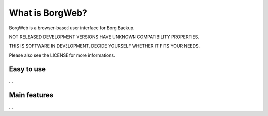 What is BorgWeb?
----------------
BorgWeb is a browser-based user interface for Borg Backup.

NOT RELEASED DEVELOPMENT VERSIONS HAVE UNKNOWN COMPATIBILITY PROPERTIES.

THIS IS SOFTWARE IN DEVELOPMENT, DECIDE YOURSELF WHETHER IT FITS YOUR NEEDS.

Please also see the LICENSE for more informations.

Easy to use
~~~~~~~~~~~
...

Main features
~~~~~~~~~~~~~
...
